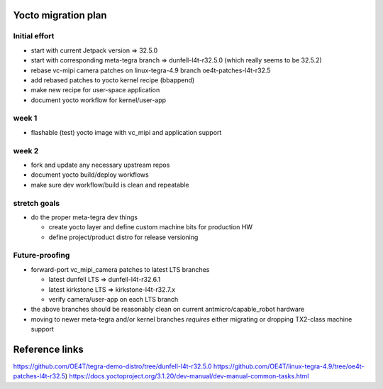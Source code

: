 Yocto migration plan
====================

Initial effort
--------------

* start with current Jetpack version => 32.5.0
* start with corresponding meta-tegra branch => dunfell-l4t-r32.5.0
  (which really seems to be 32.5.2)
* rebase vc-mipi camera patches on linux-tegra-4.9 branch oe4t-patches-l4t-r32.5
* add rebased patches to yocto kernel recipe (bbappend)
* make new recipe for user-space application
* document yocto workflow for kernel/user-app

week 1
------

* flashable (test) yocto image with vc_mipi and application support

week 2
------

* fork and update any necessary upstream repos
* document yocto build/deploy workflows
* make sure dev workflow/build is clean and repeatable

stretch goals
-------------

* do the proper meta-tegra dev things

  + create yocto layer and define custom machine bits for production HW
  + define project/product distro for release versioning


Future-proofing
---------------

* forward-port vc_mipi_camera patches to latest LTS branches

  + latest dunfell LTS => dunfell-l4t-r32.6.1
  + latest kirkstone LTS => kirkstone-l4t-r32.7.x
  + verify camera/user-app on each LTS branch

* the above branches should be reasonably clean on current antmicro/capable_robot hardware
* moving to newer meta-tegra and/or kernel branches *requires* either migrating
  or dropping TX2-class machine support


Reference links
===============

https://github.com/OE4T/tegra-demo-distro/tree/dunfell-l4t-r32.5.0
https://github.com/OE4T/linux-tegra-4.9/tree/oe4t-patches-l4t-r32.5)
https://docs.yoctoproject.org/3.1.20/dev-manual/dev-manual-common-tasks.html
